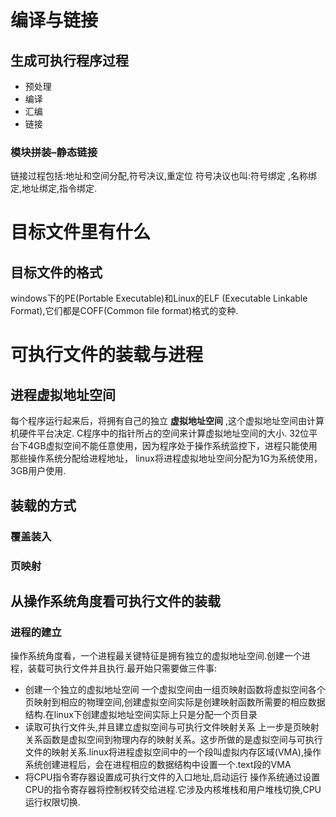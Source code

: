 * 编译与链接
** 生成可执行程序过程
 - 预处理
 - 编译
 - 汇编
 - 链接
*** 模块拼装--静态链接
     链接过程包括:地址和空间分配,符号决议,重定位
     符号决议也叫:符号绑定 ,名称绑定,地址绑定,指令绑定.
* 目标文件里有什么
** 目标文件的格式
    windows下的PE(Portable Executable)和Linux的ELF (Executable Linkable Format),它们都是COFF(Common file format)格式的变种.
* 可执行文件的装载与进程
** 进程虚拟地址空间
每个程序运行起来后，将拥有自己的独立 *虚拟地址空间* ,这个虚拟地址空间由计算机硬件平台决定.
C程序中的指针所占的空间来计算虚拟地址空间的大小.
32位平台下4GB虚拟空间不能任意使用，因为程序处于操作系统监控下，进程只能使用那些操作系统分配给进程地址，
linux将进程虚拟地址空间分配为1G为系统使用，3GB用户使用.
** 装载的方式
*** 覆盖装入
*** 页映射
** 从操作系统角度看可执行文件的装载
*** 进程的建立
操作系统角度看，一个进程最关键特征是拥有独立的虚拟地址空间.创建一个进程，装载可执行文件并且执行.最开始只需要做三件事:
- 创建一个独立的虚拟地址空间
  一个虚拟空间由一组页映射函数将虚拟空间各个页映射到相应的物理空间,创建虚拟空间实际是创建映射函数所需要的相应数据结构.在linux下创建虚拟地址空间实际上只是分配一个页目录
- 读取可执行文件头,并且建立虚拟空间与可执行文件映射关系
  上一步是页映射关系函数是虚拟空间到物理内存的映射关系。这步所做的是虚拟空间与可执行文件的映射关系.linux将进程虚拟空间中的一个段叫虚拟内存区域(VMA),操作系统创建进程后，会在进程相应的数据结构中设置一个.text段的VMA
- 将CPU指令寄存器设置成可执行文件的入口地址,启动运行
  操作系统通过设置CPU的指令寄存器将控制权转交给进程.它涉及内核堆栈和用户堆栈切换,CPU运行权限切换.
